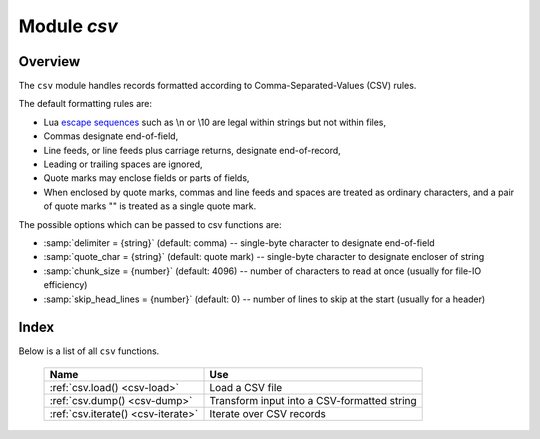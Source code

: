 -------------------------------------------------------------------------------
                                Module `csv`
-------------------------------------------------------------------------------

.. module:: csv

===============================================================================
                                   Overview
===============================================================================

The ``csv`` module handles records formatted according to Comma-Separated-Values
(CSV) rules.

The default formatting rules are:

* Lua `escape sequences`_ such as \\n or \\10 are legal within strings but not
  within files,
* Commas designate end-of-field,
* Line feeds, or line feeds plus carriage returns, designate end-of-record,
* Leading or trailing spaces are ignored,
* Quote marks may enclose fields or parts of fields,
* When enclosed by quote marks, commas and line feeds and spaces are treated
  as ordinary characters, and a pair of quote marks "" is treated as a single
  quote mark.

.. _csv-options:

The possible options which can be passed to csv functions are:

* :samp:`delimiter = {string}` (default: comma) -- single-byte character to
  designate end-of-field
* :samp:`quote_char = {string}` (default: quote mark) -- single-byte character
  to designate encloser of string
* :samp:`chunk_size = {number}` (default: 4096) -- number of characters to read
  at once (usually for file-IO efficiency)
* :samp:`skip_head_lines = {number}` (default: 0) -- number of lines to skip at
  the start (usually for a header)

===============================================================================
                                    Index
===============================================================================

Below is a list of all ``csv`` functions.

    .. container:: table

        .. rst-class:: left-align-column-1
        .. rst-class:: left-align-column-2

        +--------------------------------------+---------------------------------+
        | Name                                 | Use                             |
        +======================================+=================================+
        | :ref:`csv.load()                     | Load a CSV file                 |
        | <csv-load>`                          |                                 |
        +--------------------------------------+---------------------------------+
        | :ref:`csv.dump()                     | Transform input into a          |
        | <csv-dump>`                          | CSV-formatted string            |
        +--------------------------------------+---------------------------------+
        | :ref:`csv.iterate()                  | Iterate over CSV records        |
        | <csv-iterate>`                       |                                 |
        +--------------------------------------+---------------------------------+

.. _csv-load:

.. function:: load(readable[, {options}])

    Get CSV-formatted input from ``readable`` and return a table as output.
    Usually ``readable`` is either a string or a file opened for reading.
    Usually :samp:`{options}` is not specified.

    :param object readable: a string, or any object which has a read() method,
                            formatted according to the CSV rules
    :param table options: see :ref:`above <csv-options>`
    :return: loaded_value
    :rtype:  table

    **Example:**

    Readable string has 3 fields, field#2 has comma and space so use quote
    marks:

    .. code-block:: tarantoolsession

        tarantool> csv = require('csv')
        ---
        ...
        tarantool> csv.load('a,"b,c ",d')
        ---
        - - - a
            - 'b,c '
            - d
        ...

    Readable string contains 2-byte character = Cyrillic Letter Palochka:
    (This displays a palochka if and only if character set = UTF-8.)

    .. code-block:: tarantoolsession

        tarantool> csv.load('a\\211\\128b')
        ---
        - - - a\211\128b
        ...

    Semicolon instead of comma for the delimiter:

    .. code-block:: tarantoolsession

        tarantool> csv.load('a,b;c,d', {delimiter = ';'})
        ---
        - - - a,b
            - c,d
        ...

    Readable file :file:`./file.csv` contains two CSV records. Explanation of
    ``fio`` is in section :ref:`fio <fio-section>`. Source CSV file and example
    respectively:

    .. code-block:: tarantoolsession

        tarantool> -- input in file.csv is:
        tarantool> -- a,"b,c ",d
        tarantool> -- a\\211\\128b
        tarantool> fio = require('fio')
        ---
        ...
        tarantool> f = fio.open('./file.csv', {'O_RDONLY'})
        ---
        ...
        tarantool> csv.load(f, {chunk_size = 4096})
        ---
        - - - a
            - 'b,c '
            - d
          - - a\\211\\128b
        ...
        tarantool> f:close()
        ---
        - true
        ...

.. _csv-dump:

.. function:: dump(csv-table[, options, writable])

    Get table input from ``csv-table`` and return a CSV-formatted string as
    output. Or, get table input from ``csv-table`` and put the output in
    ``writable``. Usually :samp:`{options}` is not specified. Usually
    ``writable``, if specified, is a file opened for writing. :ref:`csv.dump()
    <csv-dump>` is the reverse of :ref:`csv.load() <csv-load>`.

    :param table csv-table: a table which can be formatted according to the CSV
                            rules.
    :param table   options: optional. see :ref:`above <csv-options>`
    :param object writable: any object which has a ``write()`` method

    :return: dumped_value
    :rtype:  string, which is written to ``writable`` if specified

    **Example:**

    CSV-table has 3 fields, field#2 has "," so result has quote marks

    .. code-block:: tarantoolsession

        tarantool> csv = require('csv')
        ---
        ...
        tarantool> csv.dump({'a','b,c ','d'})
        ---
        - 'a,"b,c ",d

        '
        ...

    Round Trip: from string to table and back to string

    .. code-block:: tarantoolsession

        tarantool> csv_table = csv.load('a,b,c')
        ---
        ...
        tarantool> csv.dump(csv_table)
        ---
        - 'a,b,c

        '
        ...

.. _csv-iterate:

.. function:: iterate(input, {options})

    Form a Lua iterator function for going through CSV records one field at a
    time. Use of an iterator is strongly recommended if the amount of data is
    large (ten or more megabytes).

    :param table csv-table: a table which can be formatted according to the CSV
                            rules.
    :param table   options: see :ref:`above <csv-options>`

    :return: Lua iterator function
    :rtype:  iterator function

    **Example:**

    :ref:`csv.iterate() <csv-iterate>` is the low level of :ref:`csv.load()
    <csv-load>` and :ref:`csv.dump() <csv-dump>`. To illustrate that, here is a
    function which is the same as the :ref:`csv.load() <csv-load>` function, as
    seen in `the Tarantool source code`_.

    .. code-block:: tarantoolsession

        tarantool> load = function(readable, opts)
                 >   opts = opts or {}
                 >   local result = {}
                 >   for i, tup in csv.iterate(readable, opts) do
                 >     result[i] = tup
                 >   end
                 >   return result
                 > end
        ---
        ...
        tarantool> load('a,b,c')
        ---
        - - - a
            - b
            - c
        ...

.. _escape sequences: http://www.lua.org/pil/2.4.html
.. _the Tarantool source code: https://github.com/tarantool/tarantool/blob/1.7/src/lua/csv.lua
